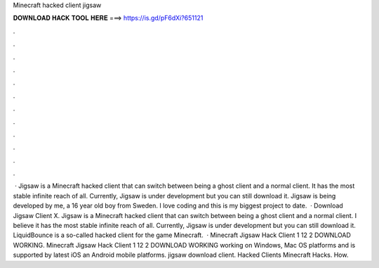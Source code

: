 Minecraft hacked client jigsaw

𝐃𝐎𝐖𝐍𝐋𝐎𝐀𝐃 𝐇𝐀𝐂𝐊 𝐓𝐎𝐎𝐋 𝐇𝐄𝐑𝐄 ===> https://is.gd/pF6dXi?651121

.

.

.

.

.

.

.

.

.

.

.

.

 · Jigsaw is a Minecraft hacked client that can switch between being a ghost client and a normal client. It has the most stable infinite reach of all. Currently, Jigsaw is under development but you can still download it. Jigsaw is being developed by me, a 16 year old boy from Sweden. I love coding and this is my biggest project to date.  · Download Jigsaw Client X. Jigsaw is a Minecraft hacked client that can switch between being a ghost client and a normal client. I believe it has the most stable infinite reach of all. Currently, Jigsaw is under development but you can still download it. LiquidBounce is a so-called hacked client for the game Minecraft.  · Minecraft Jigsaw Hack Client 1 12 2 DOWNLOAD WORKING. Minecraft Jigsaw Hack Client 1 12 2 DOWNLOAD WORKING working on Windows, Mac OS platforms and is supported by latest iOS an Android mobile platforms. jigsaw download client. Hacked Clients  Minecraft Hacks. How.
